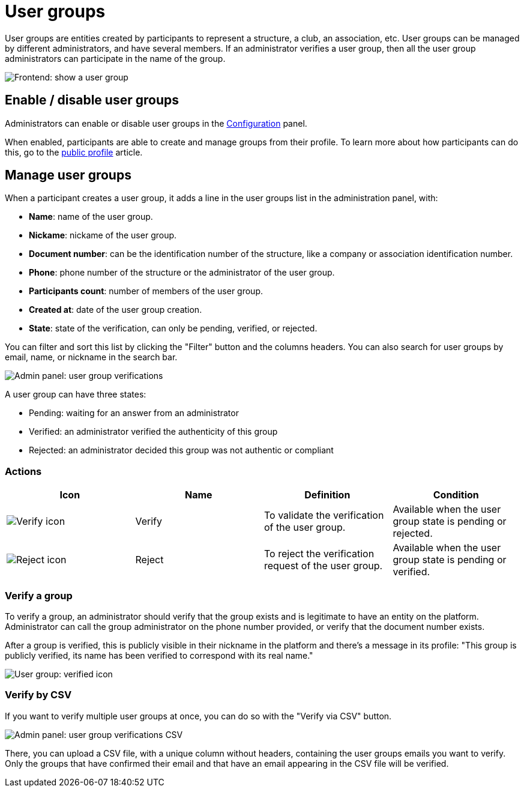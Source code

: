 = User groups

User groups are entities created by participants to represent a structure, a club, an association, etc. 
User groups can be managed by different administrators, and have several members. 
If an administrator verifies a user group, then all the user group administrators can participate in the name of the group. 

image::participants/user_group_frontend_show.png[Frontend: show a user group]

== Enable / disable user groups

Administrators can enable or disable user groups in the xref:admin:configuration.adoc[Configuration] panel. 

When enabled, participants are able to create and manage groups from their profile.
To learn more about how participants can do this, go to the xref:admin:features/my_public_profile.adoc[public profile] article. 

== Manage user groups

When a participant creates a user group, it adds a line in the user groups list in the administration panel, with: 

* *Name*: name of the user group.
* *Nickame*: nickame of the user group.
* *Document number*: can be the identification number of the structure, like a company or association identification number. 
* *Phone*: phone number of the structure or the administrator of the user group. 
* *Participants count*: number of members of the user group.
* *Created at*: date of the user group creation. 
* *State*: state of the verification, can only be pending, verified, or rejected.

You can filter and sort this list by clicking the "Filter" button and the columns headers. 
You can also search for user groups by email, name, or nickname in the search bar. 

image::participants/admin_user_group_verification.png[Admin panel: user group verifications]

A user group can have three states: 

* Pending: waiting for an answer from an administrator
* Verified: an administrator verified the authenticity of this group
* Rejected: an administrator decided this group was not authentic or compliant

=== Actions

|===
|Icon |Name |Definition |Condition

|image:icons/action_verify.png[Verify icon]
|Verify
|To validate the verification of the user group. 
|Available when the user group state is pending or rejected. 

|image:icons/action_delete.png[Reject icon]
|Reject
|To reject the verification request of the user group. 
|Available when the user group state is pending or verified.

|===

=== Verify a group

To verify a group, an administrator should verify that the group exists and is legitimate to have an entity on the platform. 
Administrator can call the group administrator on the phone number provided, or verify that the document number exists. 

After a group is verified, this is publicly visible in their nickname in the platform and there's a message in its profile: 
"This group is publicly verified, its name has been verified to correspond with its real name."

image::participants/user_group_verified.png[User group: verified icon]

=== Verify by CSV

If you want to verify multiple user groups at once, you can do so with the "Verify via CSV" button.

image::participants/admin_user_group_verification_csv.png[Admin panel: user group verifications CSV]

There, you can upload a CSV file, with a unique column without headers, containing the user groups emails you want to verify. 
Only the groups that have confirmed their email and that have an email appearing in the CSV file will be verified.

